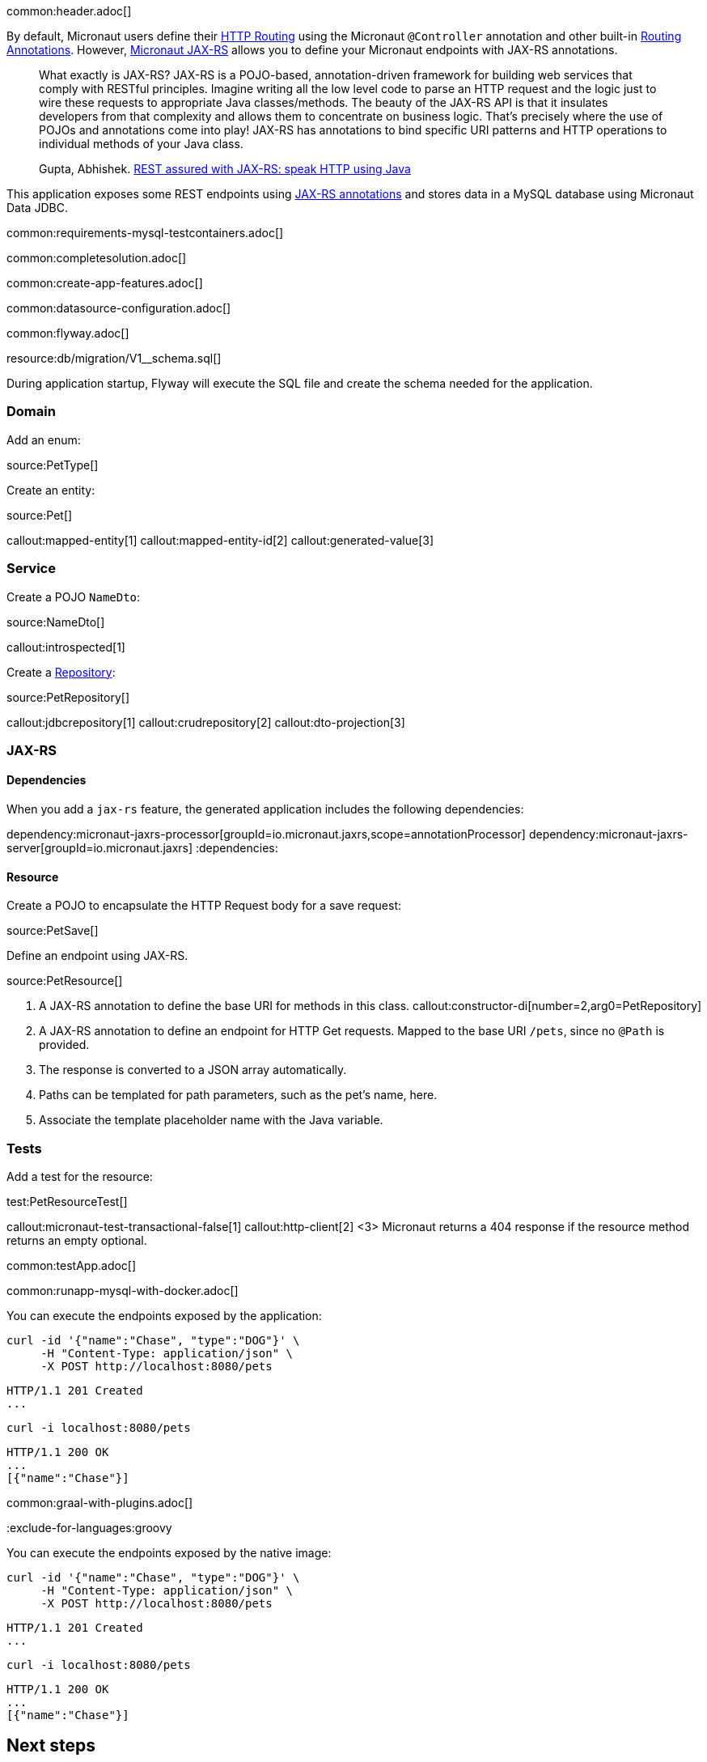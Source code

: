 common:header.adoc[]

By default, Micronaut users define their https://docs.micronaut.io/latest/guide/#routing[HTTP Routing] using the Micronaut `@Controller` annotation and other built-in https://docs.micronaut.io/latest/guide/#_routing_annotations[Routing Annotations]. However, https://micronaut-projects.github.io/micronaut-jaxrs/latest/guide/[Micronaut JAX-RS] allows you to define your Micronaut endpoints with JAX-RS annotations.

____
What exactly is JAX-RS? JAX-RS is a POJO-based, annotation-driven framework for building web services that comply with RESTful principles. Imagine writing all the low level code to parse an HTTP request and the logic just to wire these requests to appropriate Java classes/methods. The beauty of the JAX-RS API is that it insulates developers from that complexity and allows them to concentrate on business logic. That’s precisely where the use of POJOs and annotations come into play! JAX-RS has annotations to bind specific URI patterns and HTTP operations to individual methods of your Java class.

Gupta, Abhishek. https://abhishek-gupta.gitbook.io/rest-assured-with-jaxrs/[REST assured with JAX-RS: speak HTTP using Java]
____

This application exposes some REST endpoints using https://projects.eclipse.org/projects/ee4j.jaxrs[JAX-RS annotations] and stores data in a MySQL database using Micronaut Data JDBC.

common:requirements-mysql-testcontainers.adoc[]

common:completesolution.adoc[]

common:create-app-features.adoc[]

common:datasource-configuration.adoc[]

common:flyway.adoc[]

resource:db/migration/V1__schema.sql[]

During application startup, Flyway will execute the SQL file and create the schema needed for the application.

=== Domain

Add an enum:

source:PetType[]

Create an entity:

source:Pet[]

callout:mapped-entity[1]
callout:mapped-entity-id[2]
callout:generated-value[3]

=== Service

Create a POJO `NameDto`:

source:NameDto[]

callout:introspected[1]

Create a https://micronaut-projects.github.io/micronaut-data/latest/guide/#dbcRepositories[Repository]:

source:PetRepository[]

callout:jdbcrepository[1]
callout:crudrepository[2]
callout:dto-projection[3]

=== JAX-RS

==== Dependencies

When you add a `jax-rs` feature, the generated application includes the following dependencies:

:dependencies:
dependency:micronaut-jaxrs-processor[groupId=io.micronaut.jaxrs,scope=annotationProcessor]
dependency:micronaut-jaxrs-server[groupId=io.micronaut.jaxrs]
:dependencies:

==== Resource

Create a POJO to encapsulate the HTTP Request body for a save request:

source:PetSave[]

Define an endpoint using JAX-RS.

source:PetResource[]

<1> A JAX-RS annotation to define the base URI for methods in this class.
callout:constructor-di[number=2,arg0=PetRepository]
<3> A JAX-RS annotation to define an endpoint for HTTP Get requests. Mapped to the base URI `/pets`, since no `@Path` is provided.
<4> The response is converted to a JSON array automatically.
<5> Paths can be templated for path parameters, such as the pet's name, here.
<6> Associate the template placeholder name with the Java variable.

=== Tests

Add a test for the resource:

test:PetResourceTest[]

callout:micronaut-test-transactional-false[1]
callout:http-client[2]
<3> Micronaut returns a 404 response if the resource method returns an empty optional.

common:testApp.adoc[]

common:runapp-mysql-with-docker.adoc[]

You can execute the endpoints exposed by the application:

[source, bash]
----
curl -id '{"name":"Chase", "type":"DOG"}' \
     -H "Content-Type: application/json" \
     -X POST http://localhost:8080/pets
----

[source]
----
HTTP/1.1 201 Created
...
----

[source, bash]
----
curl -i localhost:8080/pets
----

[source]
----
HTTP/1.1 200 OK
...
[{"name":"Chase"}]
----

common:graal-with-plugins.adoc[]

:exclude-for-languages:groovy

You can execute the endpoints exposed by the native image:

[source, bash]
----
curl -id '{"name":"Chase", "type":"DOG"}' \
     -H "Content-Type: application/json" \
     -X POST http://localhost:8080/pets
----

[source]
----
HTTP/1.1 201 Created
...
----

[source, bash]
----
curl -i localhost:8080/pets
----

[source]
----
HTTP/1.1 200 OK
...
[{"name":"Chase"}]
----

:exclude-for-languages:

== Next steps

Read more about:

- https://micronaut-projects.github.io/micronaut-jaxrs/latest/guide/[Micronaut JAX-RS].
- https://jakarta.ee/specifications/restful-ws/[Jakarta RESTful Web Services]
